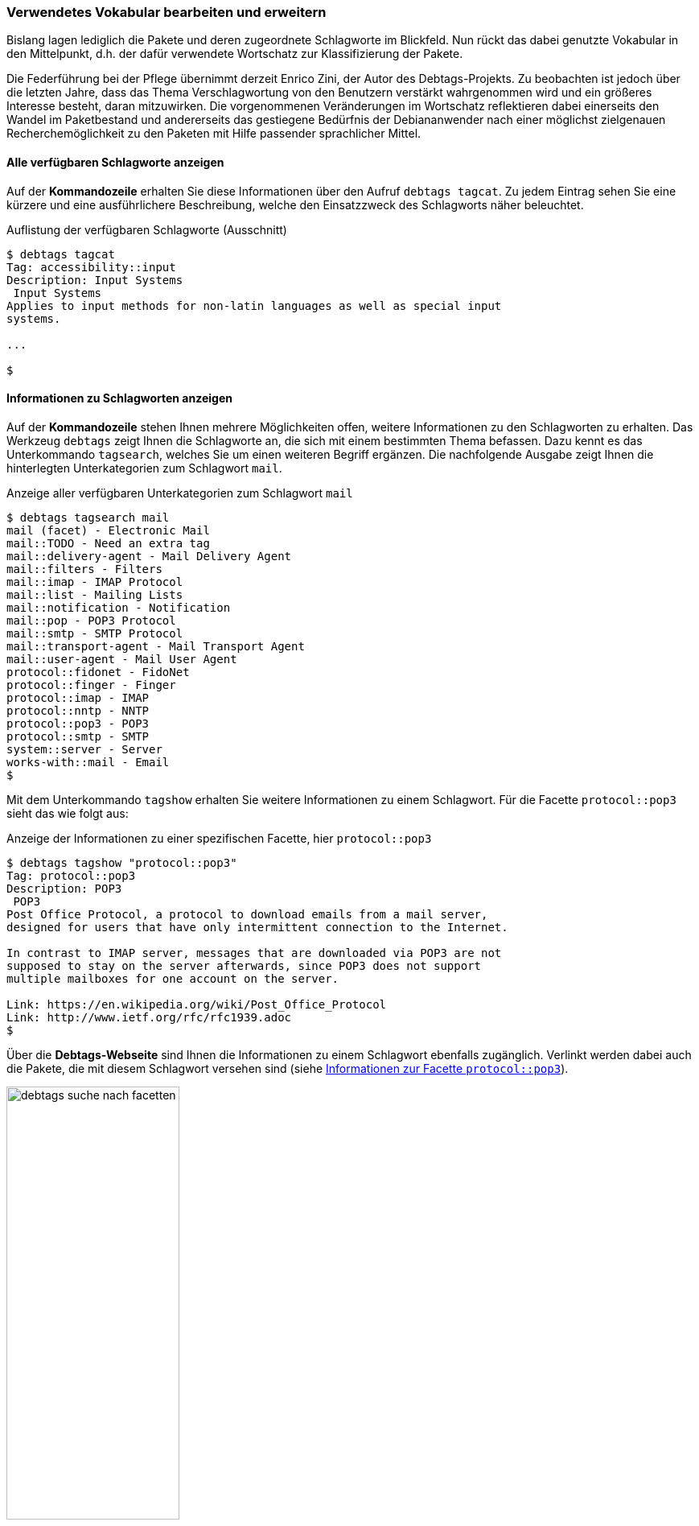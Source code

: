 // Datei: ./praxis/debtags/verwendetes-vokabular-bearbeiten-und-erweitern.adoc

// Baustelle: Rohtext

[[verwendetes-vokabular-bearbeiten-und-erweitern]]

=== Verwendetes Vokabular bearbeiten und erweitern ===

Bislang lagen lediglich die Pakete und deren zugeordnete Schlagworte im
Blickfeld. Nun rückt das dabei genutzte Vokabular in den Mittelpunkt,
d.h. der dafür verwendete Wortschatz zur Klassifizierung der Pakete. 

// Schlagworte für den Index
(((Enrico Zini)))

Die Federführung bei der Pflege übernimmt derzeit Enrico Zini, der Autor
des Debtags-Projekts. Zu beobachten ist jedoch über die letzten Jahre,
dass das Thema Verschlagwortung von den Benutzern verstärkt wahrgenommen
wird und ein größeres Interesse besteht, daran mitzuwirken. Die
vorgenommenen Veränderungen im Wortschatz reflektieren dabei einerseits
den Wandel im Paketbestand und andererseits das gestiegene Bedürfnis der
Debiananwender nach einer möglichst zielgenauen Recherchemöglichkeit zu
den Paketen mit Hilfe passender sprachlicher Mittel.

==== Alle verfügbaren Schlagworte anzeigen ====

// Schlagworte für den Index
(((debtags, tagcat)))
(((Debtags, Schlagworte anzeigen)))

Auf der *Kommandozeile* erhalten Sie diese Informationen über den Aufruf
`debtags tagcat`. Zu jedem Eintrag sehen Sie eine kürzere und eine
ausführlichere Beschreibung, welche den Einsatzzweck des Schlagworts
näher beleuchtet.

.Auflistung der verfügbaren Schlagworte (Ausschnitt)
----
$ debtags tagcat
Tag: accessibility::input
Description: Input Systems
 Input Systems
Applies to input methods for non-latin languages as well as special input
systems.

...

$
----

==== Informationen zu Schlagworten anzeigen ====

// Schlagworte für den Index
(((debtags, tagsearch)))
(((Debtags, Informationen zu Schlagworte anzeigen)))

Auf der *Kommandozeile* stehen Ihnen mehrere Möglichkeiten offen,
weitere Informationen zu den Schlagworten zu erhalten. Das Werkzeug
`debtags` zeigt Ihnen die Schlagworte an, die sich mit einem bestimmten
Thema befassen. Dazu kennt es das Unterkommando `tagsearch`, welches Sie
um einen weiteren Begriff ergänzen. Die nachfolgende Ausgabe zeigt Ihnen
die hinterlegten Unterkategorien zum Schlagwort `mail`.

.Anzeige aller verfügbaren Unterkategorien zum Schlagwort `mail`
----
$ debtags tagsearch mail
mail (facet) - Electronic Mail
mail::TODO - Need an extra tag
mail::delivery-agent - Mail Delivery Agent
mail::filters - Filters
mail::imap - IMAP Protocol
mail::list - Mailing Lists
mail::notification - Notification
mail::pop - POP3 Protocol
mail::smtp - SMTP Protocol
mail::transport-agent - Mail Transport Agent
mail::user-agent - Mail User Agent
protocol::fidonet - FidoNet
protocol::finger - Finger
protocol::imap - IMAP
protocol::nntp - NNTP
protocol::pop3 - POP3
protocol::smtp - SMTP
system::server - Server
works-with::mail - Email
$
----

// Schlagworte für den Index
(((debtags, tagshow)))
(((Debtags, Informationen zu Schlagworte anzeigen)))

Mit dem Unterkommando `tagshow` erhalten Sie weitere Informationen zu
einem Schlagwort. Für die Facette `protocol::pop3` sieht das wie folgt
aus:

.Anzeige der Informationen zu einer spezifischen Facette, hier `protocol::pop3`
----
$ debtags tagshow "protocol::pop3"
Tag: protocol::pop3
Description: POP3
 POP3
Post Office Protocol, a protocol to download emails from a mail server,
designed for users that have only intermittent connection to the Internet.

In contrast to IMAP server, messages that are downloaded via POP3 are not
supposed to stay on the server afterwards, since POP3 does not support
multiple mailboxes for one account on the server.

Link: https://en.wikipedia.org/wiki/Post_Office_Protocol
Link: http://www.ietf.org/rfc/rfc1939.adoc
$
----

// Schlagworte für den Index
(((Enrico Zini)))

Über die *Debtags-Webseite* sind Ihnen die Informationen zu einem
Schlagwort ebenfalls zugänglich. Verlinkt werden dabei auch die Pakete,
die mit diesem Schlagwort versehen sind (siehe
<<fig.debtags-suche-nach-facetten>>).

.Informationen zur Facette `protocol::pop3`
image::praxis/debtags/debtags-suche-nach-facetten.png[id="fig.debtags-suche-nach-facetten", width="50%"]

==== Schlagworte bearbeiten ====

// Schlagworte für den Index
(((debtags, diff)))

`debtags diff` 'Dateiname' (Alternative `mkpatch`)::
create a tag patch between the current tag database and the tag
collection 'Dateiname'. Standard input is used if filename is not
specified.

// Schlagworte für den Index
(((debtags, submit)))

`debtags submit` 'Patchdatei'::
upload the given patch file to the central tag repository. If
'Patchdatei' is omitted, mail the local tag modifications (uses
`debtags-submit-patch`).

// Schlagworte für den Index
(((debtags, tag add)))

`debtags tag add` 'Paket' 'Schlagworte'::
Füge die angegebenen Schlagworte für das Paket in der Debtags-Datenbank hinzu.

// Schlagworte für den Index
(((debtags, tag rm)))

`debtags tag rm` 'Paket' 'Schlagworte'::
Entferne die angegebenen Schlagworte aus der Debtags-Datenbank für das
genannte Paket.

// Schlagworte für den Index
(((debtags, update)))

`debtags update`::
Collect package tag data from the sources listed in
/etc/debtags/sources.list, then regenerate the debtags tag database and
main index. It needs to be run as root.

// Schlagworte für den Index
(((debtags-fetch)))

`debtags-fetch`::
fetch tag sources from /etc/debtags/sources.list

// Schlagworte für den Index
(((debtags-submit-patch)))

`debtags-submit-patch`::
submit tag patches to https://debtags.debian.org/

// Datei (Ende): ./praxis/debtags/verwendetes-vokabular-bearbeiten-und-erweitern.adoc
